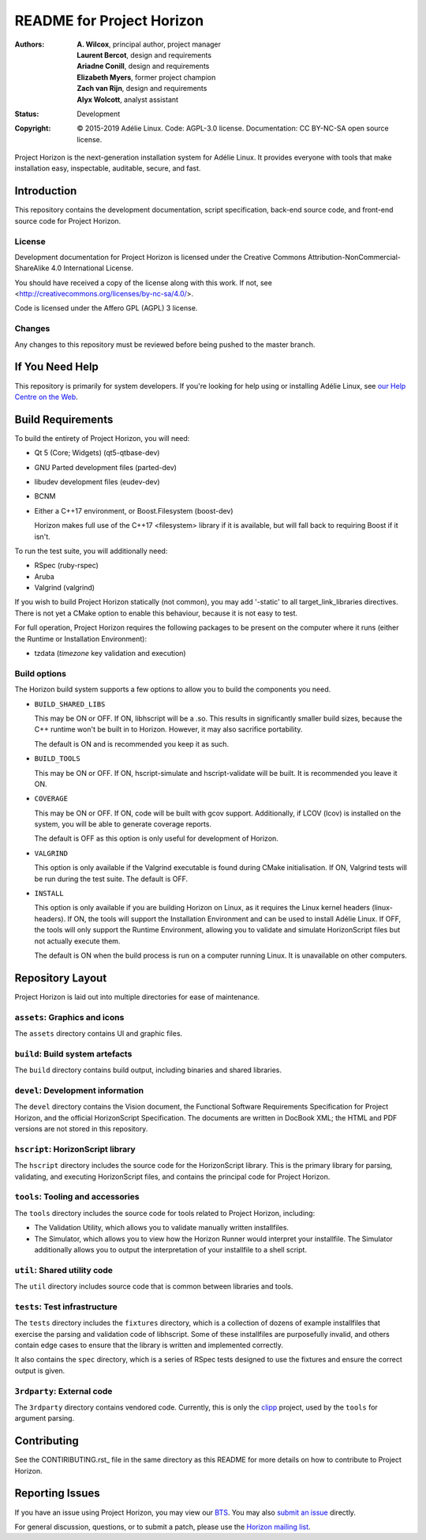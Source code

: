 ============================
 README for Project Horizon
============================
:Authors:
 * **A. Wilcox**, principal author, project manager
 * **Laurent Bercot**, design and requirements
 * **Ariadne Conill**, design and requirements
 * **Elizabeth Myers**, former project champion
 * **Zach van Rijn**, design and requirements
 * **Alyx Wolcott**, analyst assistant
:Status:
 Development
:Copyright:
 © 2015-2019 Adélie Linux.
 Code: AGPL-3.0 license.
 Documentation: CC BY-NC-SA open source license.


.. image:: https://code.foxkit.us/adelie/horizon/raw/master/assets/horizon-256.png
   :target: https://horizon.adelielinux.org/
   :align: center
   :alt: Project Horizon


Project Horizon is the next-generation installation system for Adélie Linux.
It provides everyone with tools that make installation easy, inspectable,
auditable, secure, and fast.

.. image:: https://img.shields.io/badge/chat-on%20IRC-blue.svg
   :target: ircs://irc.interlinked.me:6697/#Adelie-Support
   :alt: Chat with us on IRC: irc.interlinked.me #Adelie-Support

.. image:: https://img.shields.io/badge/license-AGPLv3-lightgrey.svg
   :target: LICENSE-code
   :alt: Licensed under AGPLv3

.. image:: https://img.shields.io/gitlab/pipeline/adelie/horizon?gitlab_url=https%3A%2F%2Fcode.foxkit.us%2F
   :target: https://code.foxkit.us/adelie/horizon/pipelines
   :alt: Click for build status

.. image:: https://code.foxkit.us/adelie/horizon/badges/master/coverage.svg
   :target: https://horizon.adelielinux.org/coverage/
   :alt: Click for code coverage report

.. image:: https://img.shields.io/codacy/grade/fcca720981ee4646aa7e5b4f2f124aa4.svg
   :target: https://app.codacy.com/project/awilfox/horizon/dashboard
   :alt: Codacy code grade: A



Introduction
============

This repository contains the development documentation, script specification,
back-end source code, and front-end source code for Project Horizon.


License
```````
Development documentation for Project Horizon is licensed under the
Creative Commons Attribution-NonCommercial-ShareAlike 4.0 International License.

You should have received a copy of the license along with this
work. If not, see <http://creativecommons.org/licenses/by-nc-sa/4.0/>.

Code is licensed under the Affero GPL (AGPL) 3 license.


Changes
```````
Any changes to this repository must be reviewed before being pushed to the
master branch.



If You Need Help
================

This repository is primarily for system developers.  If you're looking for
help using or installing Adélie Linux, see `our Help Centre on the Web`_.

.. _`our Help Centre on the Web`: https://help.adelielinux.org/



Build Requirements
==================

To build the entirety of Project Horizon, you will need:

* Qt 5 (Core; Widgets) (qt5-qtbase-dev)

* GNU Parted development files (parted-dev)

* libudev development files (eudev-dev)

* BCNM

* Either a C++17 environment, or Boost.Filesystem (boost-dev)

  Horizon makes full use of the C++17 <filesystem> library if it is
  available, but will fall back to requiring Boost if it isn't.

To run the test suite, you will additionally need:

* RSpec (ruby-rspec)

* Aruba

* Valgrind (valgrind)

If you wish to build Project Horizon statically (not common), you may add
'-static' to all target_link_libraries directives.  There is not yet a CMake
option to enable this behaviour, because it is not easy to test.

For full operation, Project Horizon requires the following packages to be
present on the computer where it runs (either the Runtime or Installation
Environment):

* tzdata (`timezone` key validation and execution)


Build options
`````````````

The Horizon build system supports a few options to allow you to build the
components you need.

* ``BUILD_SHARED_LIBS``

  This may be ON or OFF.  If ON, libhscript will be a .so.  This results in
  significantly smaller build sizes, because the C++ runtime won't be built
  in to Horizon.  However, it may also sacrifice portability.

  The default is ON and is recommended you keep it as such.

* ``BUILD_TOOLS``

  This may be ON or OFF.  If ON, hscript-simulate and hscript-validate will
  be built.  It is recommended you leave it ON.

* ``COVERAGE``

  This may be ON or OFF.  If ON, code will be built with gcov support.
  Additionally, if LCOV (lcov) is installed on the system, you will be able
  to generate coverage reports.

  The default is OFF as this option is only useful for development of Horizon.

* ``VALGRIND``

  This option is only available if the Valgrind executable is found during
  CMake initialisation.  If ON, Valgrind tests will be run during the test
  suite.  The default is OFF.

* ``INSTALL``

  This option is only available if you are building Horizon on Linux, as it
  requires the Linux kernel headers (linux-headers).  If ON, the tools will
  support the Installation Environment and can be used to install Adélie
  Linux.  If OFF, the tools will only support the Runtime Environment,
  allowing you to validate and simulate HorizonScript files but not actually
  execute them.

  The default is ON when the build process is run on a computer running Linux.
  It is unavailable on other computers.



Repository Layout
=================

Project Horizon is laid out into multiple directories for ease of maintenance.

``assets``: Graphics and icons
``````````````````````````````
The ``assets`` directory contains UI and graphic files.


``build``: Build system artefacts
`````````````````````````````````
The ``build`` directory contains build output, including binaries and shared
libraries.


``devel``: Development information
``````````````````````````````````
The ``devel`` directory contains the Vision document, the Functional Software
Requirements Specification for Project Horizon, and the official HorizonScript
Specification.  The documents are written in DocBook XML; the HTML and PDF
versions are not stored in this repository.


``hscript``: HorizonScript library
``````````````````````````````````
The ``hscript`` directory includes the source code for the HorizonScript
library.  This is the primary library for parsing, validating, and executing
HorizonScript files, and contains the principal code for Project Horizon.


``tools``: Tooling and accessories
``````````````````````````````````
The ``tools`` directory includes the source code for tools related to Project
Horizon, including:

* The Validation Utility, which allows you to validate manually written
  installfiles.

* The Simulator, which allows you to view how the Horizon Runner would
  interpret your installfile.  The Simulator additionally allows you to
  output the interpretation of your installfile to a shell script.


``util``: Shared utility code
`````````````````````````````
The ``util`` directory includes source code that is common between libraries
and tools.


``tests``: Test infrastructure
``````````````````````````````
The ``tests`` directory includes the ``fixtures`` directory, which is a
collection of dozens of example installfiles that exercise the parsing
and validation code of libhscript.  Some of these installfiles are
purposefully invalid, and others contain edge cases to ensure that the
library is written and implemented correctly.

It also contains the ``spec`` directory, which is a series of RSpec tests
designed to use the fixtures and ensure the correct output is given.


``3rdparty``: External code
```````````````````````````
The ``3rdparty`` directory contains vendored code.  Currently, this is only
the clipp_ project, used by the ``tools`` for argument parsing.

.. _clipp: https://github.com/muellan/clipp



Contributing
============

See the CONTIRIBUTING.rst_ file in the same directory as this README for
more details on how to contribute to Project Horizon.

.. _CONTRIBUTING.rst: ./CONTRIBUTING.rst



Reporting Issues
================

If you have an issue using Project Horizon, you may view our BTS_.  You may
also `submit an issue`_ directly.

For general discussion, questions, or to submit a patch, please use the
`Horizon mailing list`_.

.. _BTS: https://bts.adelielinux.org/buglist.cgi?product=Horizon&resolution=---
.. _`submit an issue`: https://bts.adelielinux.org/enter_bug.cgi?product=Horizon
.. _`Horizon mailing list`: https://lists.adelielinux.org/postorius/lists/horizon.lists.adelielinux.org/

